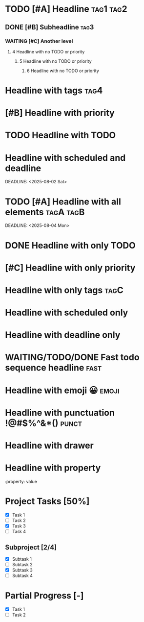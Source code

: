 * TODO [#A] Headline :tag1:tag2:
** DONE [#B] Subheadline :tag3:
*** WAITING [#C] Another level
**** 4 Headline with no TODO or priority
***** 5 Headline with no TODO or priority
****** 6 Headline with no TODO or priority
* Headline with tags :tag4:
* [#B] Headline with priority
* TODO Headline with TODO
* Headline with scheduled and deadline
SCHEDULED: <2025-08-01 Fri>
DEADLINE: <2025-08-02 Sat>
* TODO [#A] Headline with all elements :tagA:tagB:
SCHEDULED: <2025-08-03 Sun>
DEADLINE: <2025-08-04 Mon>
* DONE Headline with only TODO
* [#C] Headline with only priority
* Headline with only tags :tagC:
* Headline with scheduled only
SCHEDULED: <2025-08-05 Tue>
* Headline with deadline only
DEADLINE: <2025-08-06 Wed>
* COMMENT This is a commented headline :commented:
* WAITING/TODO/DONE Fast todo sequence headline :fast:
* Headline with emoji 😀 :emoji:
* Headline with punctuation !@#$%^&*() :punct:
* Headline with drawer
:PROPERTIES:
:Created: 2025-08-02
:END:
* Headline with property
  :property: value
* Project Tasks [50%]
  - [X] Task 1
  - [ ] Task 2
  - [X] Task 3
  - [ ] Task 4

** Subproject [2/4]
  - [X] Subtask 1
  - [ ] Subtask 2
  - [X] Subtask 3
  - [ ] Subtask 4

* Partial Progress [-]
  - [X] Task 1
  - [ ] Task 2
